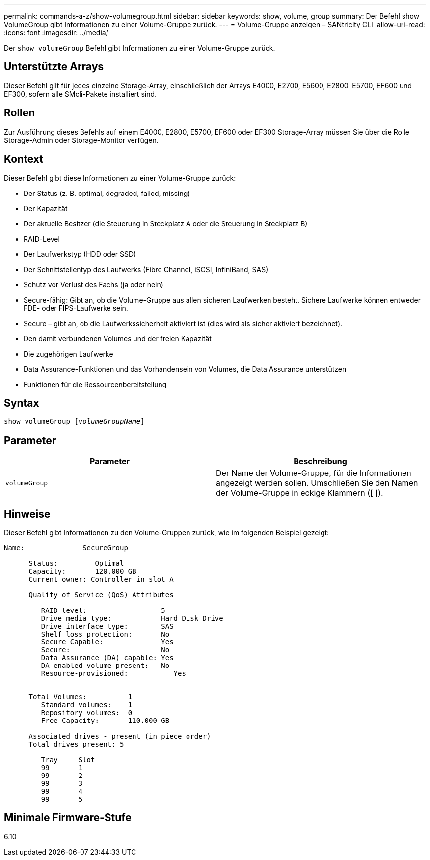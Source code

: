 ---
permalink: commands-a-z/show-volumegroup.html 
sidebar: sidebar 
keywords: show, volume, group 
summary: Der Befehl show VolumeGroup gibt Informationen zu einer Volume-Gruppe zurück. 
---
= Volume-Gruppe anzeigen – SANtricity CLI
:allow-uri-read: 
:icons: font
:imagesdir: ../media/


[role="lead"]
Der `show volumeGroup` Befehl gibt Informationen zu einer Volume-Gruppe zurück.



== Unterstützte Arrays

Dieser Befehl gilt für jedes einzelne Storage-Array, einschließlich der Arrays E4000, E2700, E5600, E2800, E5700, EF600 und EF300, sofern alle SMcli-Pakete installiert sind.



== Rollen

Zur Ausführung dieses Befehls auf einem E4000, E2800, E5700, EF600 oder EF300 Storage-Array müssen Sie über die Rolle Storage-Admin oder Storage-Monitor verfügen.



== Kontext

Dieser Befehl gibt diese Informationen zu einer Volume-Gruppe zurück:

* Der Status (z. B. optimal, degraded, failed, missing)
* Der Kapazität
* Der aktuelle Besitzer (die Steuerung in Steckplatz A oder die Steuerung in Steckplatz B)
* RAID-Level
* Der Laufwerkstyp (HDD oder SSD)
* Der Schnittstellentyp des Laufwerks (Fibre Channel, iSCSI, InfiniBand, SAS)
* Schutz vor Verlust des Fachs (ja oder nein)
* Secure-fähig: Gibt an, ob die Volume-Gruppe aus allen sicheren Laufwerken besteht. Sichere Laufwerke können entweder FDE- oder FIPS-Laufwerke sein.
* Secure – gibt an, ob die Laufwerkssicherheit aktiviert ist (dies wird als sicher aktiviert bezeichnet).
* Den damit verbundenen Volumes und der freien Kapazität
* Die zugehörigen Laufwerke
* Data Assurance-Funktionen und das Vorhandensein von Volumes, die Data Assurance unterstützen
* Funktionen für die Ressourcenbereitstellung




== Syntax

[source, cli, subs="+macros"]
----
pass:quotes[show volumeGroup [_volumeGroupName_]]
----


== Parameter

[cols="2*"]
|===
| Parameter | Beschreibung 


 a| 
`volumeGroup`
 a| 
Der Name der Volume-Gruppe, für die Informationen angezeigt werden sollen. Umschließen Sie den Namen der Volume-Gruppe in eckige Klammern ([ ]).

|===


== Hinweise

Dieser Befehl gibt Informationen zu den Volume-Gruppen zurück, wie im folgenden Beispiel gezeigt:

[listing]
----
Name:              SecureGroup

      Status:         Optimal
      Capacity:       120.000 GB
      Current owner: Controller in slot A

      Quality of Service (QoS) Attributes

         RAID level:                  5
         Drive media type:            Hard Disk Drive
         Drive interface type:        SAS
         Shelf loss protection:       No
         Secure Capable:              Yes
         Secure:                      No
         Data Assurance (DA) capable: Yes
         DA enabled volume present:   No
         Resource-provisioned:           Yes


      Total Volumes:          1
         Standard volumes:    1
         Repository volumes:  0
         Free Capacity:       110.000 GB

      Associated drives - present (in piece order)
      Total drives present: 5

         Tray     Slot
         99       1
         99       2
         99       3
         99       4
         99       5
----


== Minimale Firmware-Stufe

6.10
